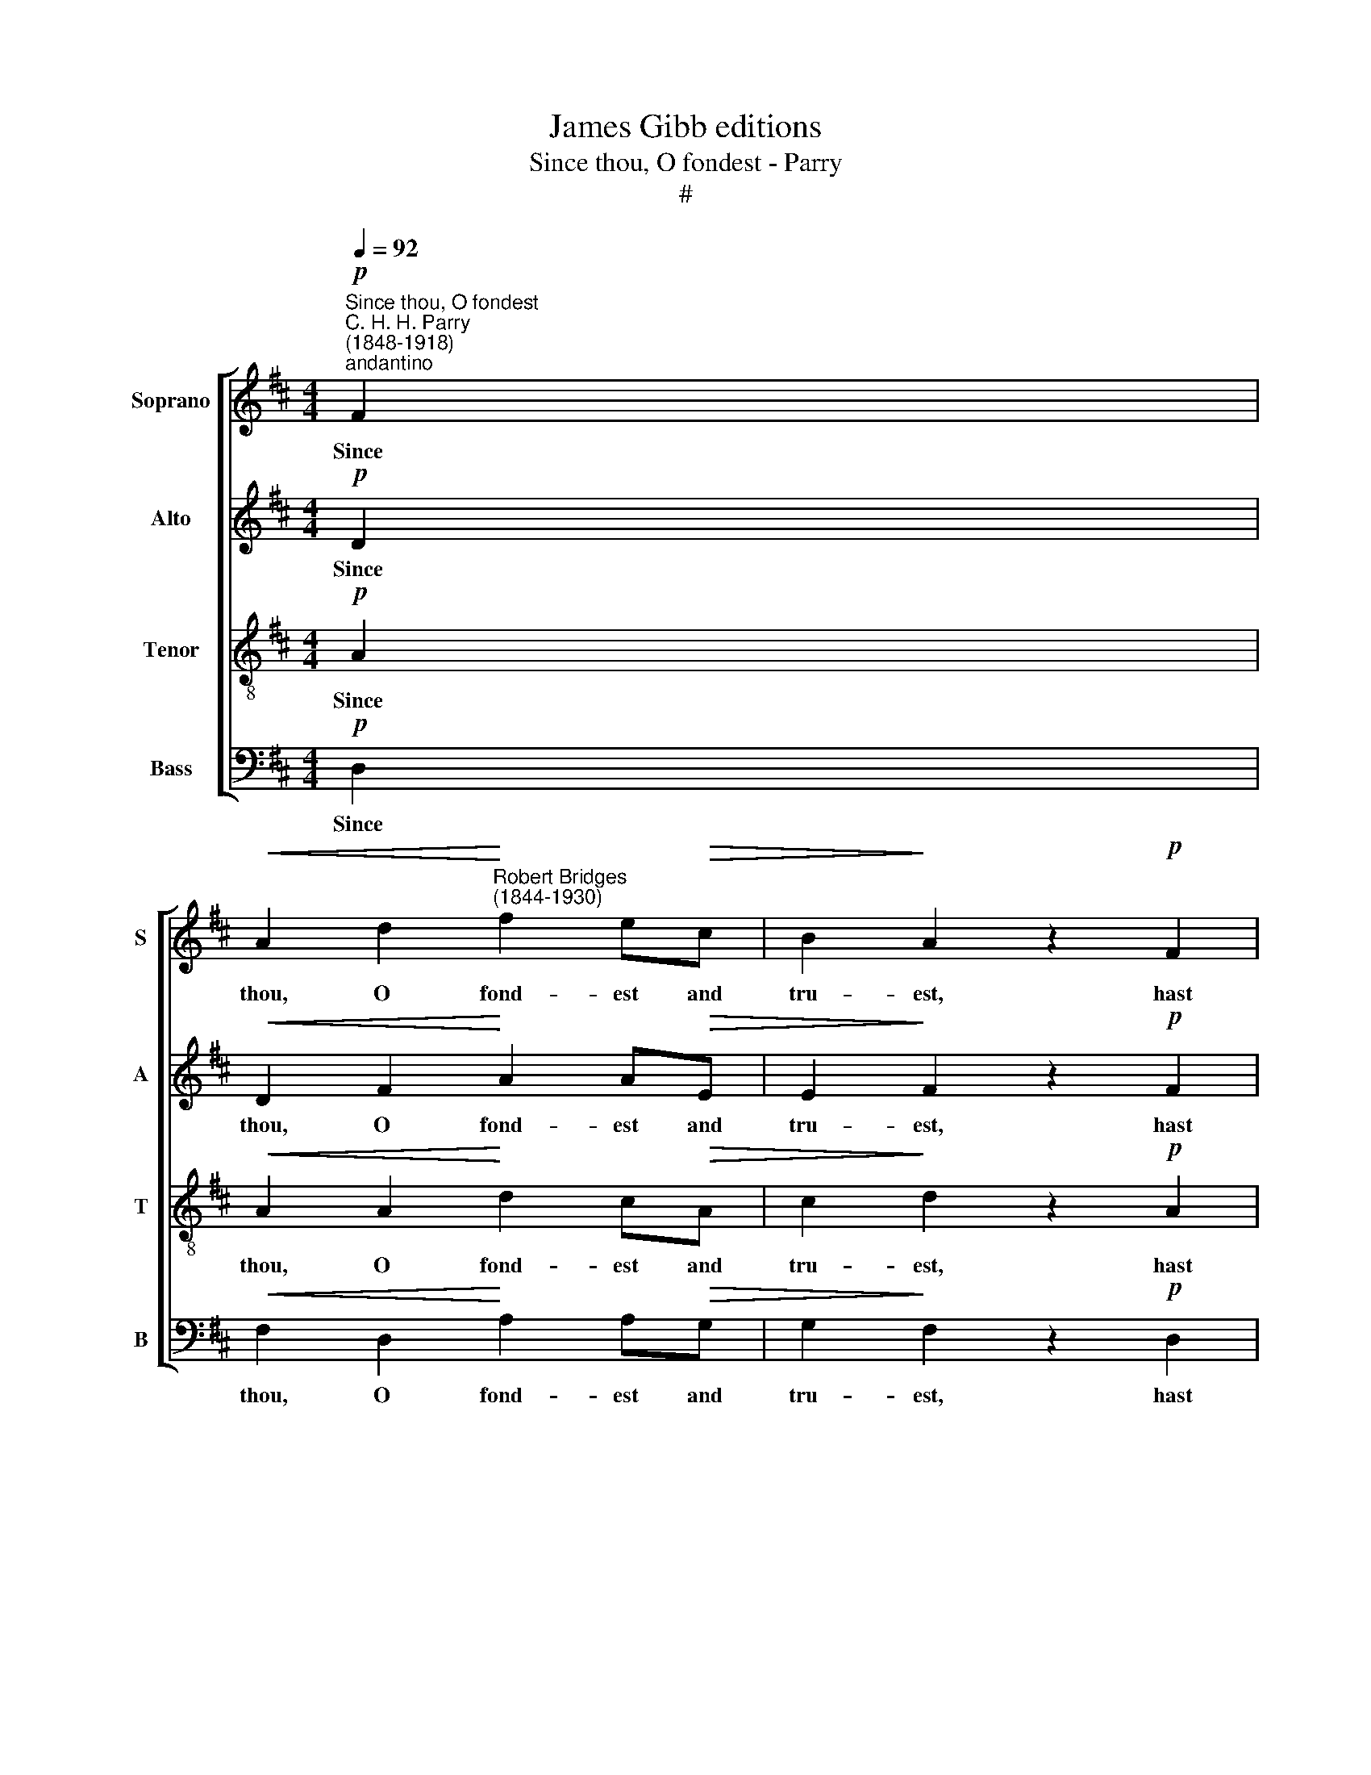 X:1
T:James Gibb editions
T:Since thou, O fondest - Parry
T:#
%%score [ 1 2 3 4 ]
L:1/8
Q:1/4=92
M:4/4
K:D
V:1 treble nm="Soprano" snm="S"
V:2 treble nm="Alto" snm="A"
V:3 treble-8 nm="Tenor" snm="T"
V:4 bass nm="Bass" snm="B"
V:1
"^Since thou, O fondest""^C. H. H. Parry\n(1848-1918)"!p!"^andantino" F2 | %1
w: Since|
!<(! A2 d2!<)!"^Robert Bridges\n(1844-1930)" f2 e!>(!c | B2!>)! A2 z2!p! F2 | %3
w: thou, O fond- est and|tru- est, hast|
!<(! A2 d2!<)! !>!f2 z!p! F |!>(! E2!>)! D2 z2 D2 |[M:4/4] F2!<(! B2!<)! d3!>(! c!>)! | %6
w: loved me best and|long- est, And|now with trust the|
 !>!c2 B2 z2 c2 |!<(! A2 B!<)!c!f!!>(! e3!>)! d | B2 A2 z2!p! A2 | A2 =c2 c2!<(! BF!<)! | %10
w: strong- est the|joy of my heart re-|new- est; Since|thou art dear- er and|
!>(! F2 G2!>)! z2"^cresc." G2 | =c2 e2 (e2- d)A | =c2 B2 z2!mf! B2 |"^legato"!>(! d2 cd!>)! D3 D | %14
w: dear- er while|o- ther hearts * grow|cold- er, And|ev- er, as love is|
 G2 F2 z2!p! A2 | d2 cd D3 D | B2 A2 z2 F2 |[Q:1/4=80] F2 ED A3 F | %18
w: old- er, more|lov- ing- ly draw- est|near- er, more|lov- ing- ly draw- est|
 E2 D2"^a tempo" !fermata!z2[Q:1/4=92] F2 |!<(! A2 d2!<)!!>(! f2 ec!>)! | B2 A2 z2!p! F2 | %21
w: near- er. Since|now I see in the|mea- sure of|
!<(! A2 d2!<)!!>(! f2 FE!>)! | E2 D2 z2 D2 | F2 B2 d2!<(! c>d!<)! | c2 B2 z2 c2 | %25
w: all my giv- ing and|tak- ing, Thou|wert my hand in the|mak- ing, the|
!<(! A2 Bc!<)! e2 c^G | !>!B2 A2 z2!p! A2 | A2 B=c B3 F | A2 G2 z2"^cresc." G2 | (=c2 d)e e2 dA | %30
w: sense and the soul of my|plea- sure; The|good I have ne'er re-|paid thee, in|heav'n * I pray be re-|
 =c2 B2 z2"^legatissimo"!p! B2 | (d2 c)d D3 D | G2 F2 z2!pp! A2 | (d2 c)d D3 D | %34
w: cor- ded And|all * thy love re-|ward- ed, and|all * thy love re-|
 B2 A2 z2!<(! F2!<)! | (!>!F2 E)D!>(! B2 AF!>)! | E2 D2 z2!mf![Q:1/4=75] F2 | %37
w: ward- ed, by|God, * thy mas- ter that|made thee, by|
!<(! d3 f!<)!!f! (fd)!>(!BF!>)! |!p!!<(! (F2 G2!<)!!>(! A4)!>)! |!pp! A8 |] %40
w: God, thy mas\- * ter that|made * *|thee.|
V:2
!p! D2 |!<(! D2 F2!<)! A2 A!>(!E | E2!>)! F2 z2!p! F2 |!<(! D2 F2!<)! !>!F2 z!p! C | %4
w: Since|thou, O fond- est and|tru- est, hast|loved me best and|
!>(! C2!>)! B,2 z2 D2 |[M:4/4] B,2!<(! D2!<)! F3!>(! F!>)! | !>!F2 F2 z2 ^E2 | %7
w: long- est, And|now with trust the|strong- est the|
!<(! F2 ^G!<)!A!f!!>(! (A!>)!FG)G | ^G2 A2 z2!p! E2 | ^D2 E2 F2!<(! FD!<)! | %10
w: joy of my heart * * re-|new- est; Since|thou art dear- er and|
!>(! ^D2 E2!>)! z2"^cresc." E2 | E2 A2 A3 A | F2 G2 z2!mf! B2 |"^legato"!>(! d2 cd!>)! D3 D | %14
w: dear- er while|o- ther hearts grow|cold- er, And|ev- er, as love is|
 D2 D2 z2!p! A2 | d2 cd D3 D | D2 D2 z2 D2 | D2 B,D (DEB,)C | C2 D2 !fermata!z2 D2 | %19
w: old- er, more|lov- ing- ly draw- est|near- er, more|lov- ing- ly draw\- * * est|near- er. Since|
!<(! D2 F2!<)!!>(! A2 AE!>)! | E2 F2 z2!p! F2 |!<(! D2 F2!<)!!>(! F2 CC!>)! | C2 B,2 z2 B,2 | %23
w: now I see in the|mea- sure of|all my giv- ing and|tak- ing, Thou|
 B,2 F2 F2!<(! F>F!<)! | F2 F2 z2 ^E2 |!<(! F2 ^GA!<)! (cF)GG | !>!^G2 A2 z2!p! E2 | E2 EE ^D3 D | %28
w: wert my hand in the|mak- ing, the|sense and the soul * of my|plea- sure; The|good I have ne'er re-|
 F2 E2 z2"^cresc." E2 | (E2 A)A A2 AA | A2 G2 z2!p! B2 | (d2 c)d D3 D | D2 D2 z2!pp! A2 | %33
w: paid thee, in|heav'n * I pray be re-|cor- ded And|all * thy love re-|ward- ed, and|
 (d2 c)d D3 D | D2 D2 z2!<(! D2!<)! | !>!D2 z D!>(! D2 CC!>)! | C2 D2 z2!mf! F2 | %37
w: all * thy love re-|ward- ed, by|God, thy mas- ter that|made thee, by|
!<(! F3 B!<)!!f! B2!>(! FD!>)! |!p!!<(! (D4- D!<)!!>(!EB,C)!>)! |!pp! D8 |] %40
w: God, thy mas- ter that|made * * * *|thee.|
V:3
!p! A2 |!<(! A2 A2!<)! d2 c!>(!A | c2!>)! d2 z2!p! A2 |!<(! A2 A2!<)! !>!^A2 z!p! A | %4
w: Since|thou, O fond- est and|tru- est, hast|loved me best and|
!>(! ^A2!>)! B2 z2 B2 |[M:4/4][K:treble-8] B2!<(! B2!<)! B3!>(! c!>)! | !>!d2 d2 z2 c2 | %7
w: long- est, And|now with trust the|strong- est the|
!<(! c2 B!<)!A!f!!>(! B3!>)! e | d2 c2 z2!p! c2 | =c2 A2 A2!<(! BB!<)! | %10
w: joy of my heart re-|new- est; Since|thou art dear- er and|
!>(! =c2 B2!>)! z2"^cresc." B2 | A2 =c2 c2- d_e | _e2 d2 z2!mf! B2 |"^legato"!>(! d2 cd!>)! D3 D | %14
w: dear- er while|o- ther hearts * grow|cold- er, And|ev- er, as love is|
 G2 A2 z2!p! A2 | d2 cd D3 D | G2 A2 z2 A2 | A2 ^GG E3 A | !courtesy!=G2 F2 !fermata!z2 A2 | %19
w: old- er, more|lov- ing- ly draw- est|near- er, more|lov- ing- ly draw- est|near- er. Since|
!<(! A2 A2!<)!!>(! d2 cB!>)! | c2 d2 z2!p! A2 |!<(! A2 A2!<)!!>(! ^A2 AA!>)! | ^A2 B2 z2 F2 | %23
w: now I see in the|mea- sure of|all my giv- ing and|tak- ing, Thou|
 F2 d2 B2!<(! c>A!<)! | d2 d2 z2 c2 |!<(! c2 dc!<)! c2 ed | !>!d2 c2 z2!p! c2 | c2 BA B3 B | %28
w: wert my hand in the|mak- ing, the|sense and the soul of my|plea- sure; The|good I have ne'er re-|
 =c2 B2 z2"^cresc." B2 | (A2 =c)c c2 d_e | _e2 d2 z2!p! B2 | (d2 c)d D3 D | G2 A2 z2!pp! A2 | %33
w: paid thee, in|heav'n * I pray be re-|cor- ded And|all * thy love re-|ward- ed, and|
 (d2 c)d D3 D | G2 A2 z2!<(! A2!<)! | !>!A2 ^G2!>(! =G2 EA!>)! | G2 F2 z2!mf! F2 | %37
w: all * thy love re-|ward- ed, by|God, thy mas- ter that|made thee, by|
!<(! B3 d!<)!!f! d2!>(! dB!>)! |!p!!<(! (A2 B2!<)!!>(! E2 G2)!>)! |!pp! F8 |] %40
w: God, thy mas- ter that|made * * *|thee.|
V:4
!p! D,2 |!<(! F,2 D,2!<)! A,2 A,!>(!G, | G,2!>)! F,2 z2!p! D,2 |!<(! F,2 D,2!<)! !>!C,2 z!p! F, | %4
w: Since|thou, O fond- est and|tru- est, hast|loved me best and|
!>(! F,2!>)! B,,2 z2 B,,2 |[M:4/4] D,2!<(! B,,2!<)! B,3!>(! A,!>)! | !>!^G,2 G,2 z2 C,2 | %7
w: long- est, And|now with trust the|strong- est the|
!<(! F,2 F,!<)!F,!f!!>(! E,3!>)! E, | E,2 A,2 z2!p! G,2 | F,2 E,2 ^D,2!<(! D,B,,!<)! | %10
w: joy of my heart re-|new- est; Since|thou art dear- er and|
!>(! E,2 E,2!>)! z2"^cresc." E,2 | A,2 G,2 F,3 F, | G,2 G,2 z2!mf! B,2 | %13
w: dear- er while|o- ther hearts grow|cold- er, And|
"^legato"!>(! D2 CD!>)! D,3 D, | [B,,D,]2 [A,,D,]2 z2!p! A,2 | D2 CD D,3 D, | %16
w: ev- er, as love is|old- er, more|lov- ing- ly draw- est|
 [G,,D,]2 [F,,D,]2 z2 F,,2 | B,,2 E,E, A,,3 A,, | A,,2 D,2 !fermata!z2 D,2 | %19
w: near- er, more|lov- ing- ly draw- est|near- er. Since|
!<(! F,2 D,2!<)!!>(! A,2 A,G,!>)! | G,2 F,2 z2!p! D,2 |!<(! F,2 D,2!<)!!>(! C,2 C,F,!>)! | %22
w: now I see in the|mea- sure of|all my giv- ing and|
 F,2 B,,2 z2 B,,2 | D,2 B,,2 B,2!<(! A,>A,!<)! | ^G,2 G,2 z2 C,2 |!<(! F,2 F,F,!<)! E,2 E,E, | %26
w: tak- ing, Thou|wert my hand in the|mak- ing, the|sense and the soul of my|
 !>!A,2 A,2 z2!p! G,2 | F,2 F,F, B,,3 B,, | E,2 E,2 z2"^cresc." E,2 | (A,2 G,)G, F,2 F,F, | %30
w: plea- sure; The|good I have ne'er re-|paid thee, in|heav'n * I pray be re-|
 G,2 G,2 z2!p! B,2 | (D2 C)D D,3 D, | [B,,D,]2 [A,,D,]2 z2!pp! A,2 | (D2 C)D D,3 D, | %34
w: cor- ded And|all * thy love re-|ward- ed, and|all * thy love re-|
 [G,,D,]2 [F,,D,]2 z2!<(! F,,2!<)! | !>!B,,3 B,,!>(! A,,2 A,,A,,!>)! | ^A,,2 B,,2 z2!mf! F,2 | %37
w: ward- ed, by|God, thy mas- ter that|made thee, by|
!<(! B,3 A,!<)!!f! ^G,2!>(! ^G,,G,,!>)! |!p!!>(!!<(! A,,8!>)!!<)! |!pp! [D,,D,]8 |] %40
w: God, thy mas- ter that|made|thee.|

